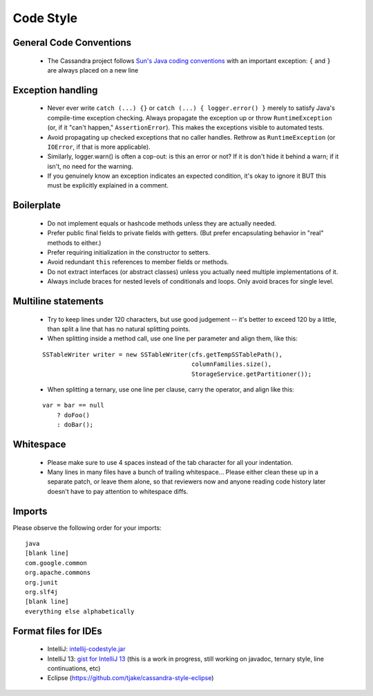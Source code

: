.. Licensed to the Apache Software Foundation (ASF) under one
.. or more contributor license agreements.  See the NOTICE file
.. distributed with this work for additional information
.. regarding copyright ownership.  The ASF licenses this file
.. to you under the Apache License, Version 2.0 (the
.. "License"); you may not use this file except in compliance
.. with the License.  You may obtain a copy of the License at
..
..     http://www.apache.org/licenses/LICENSE-2.0
..
.. Unless required by applicable law or agreed to in writing, software
.. distributed under the License is distributed on an "AS IS" BASIS,
.. WITHOUT WARRANTIES OR CONDITIONS OF ANY KIND, either express or implied.
.. See the License for the specific language governing permissions and
.. limitations under the License.

.. highlight:: none

Code Style
==========

General Code Conventions
------------------------

 - The Cassandra project follows `Sun's Java coding conventions <http://java.sun.com/docs/codeconv/html/CodeConvTOC.doc.html>`_ with an important exception: ``{`` and ``}`` are always placed on a new line

Exception handling
------------------

 - Never ever write ``catch (...) {}`` or ``catch (...) { logger.error() }`` merely to satisfy Java's compile-time exception checking. Always propagate the exception up or throw ``RuntimeException`` (or, if it "can't happen," ``AssertionError``). This makes the exceptions visible to automated tests.
 - Avoid propagating up checked exceptions that no caller handles. Rethrow as ``RuntimeException`` (or ``IOError``, if that is more applicable).
 - Similarly, logger.warn() is often a cop-out: is this an error or not? If it is don't hide it behind a warn; if it isn't, no need for the warning.
 - If you genuinely know an exception indicates an expected condition, it's okay to ignore it BUT this must be explicitly explained in a comment.

Boilerplate
-----------

 - Do not implement equals or hashcode methods unless they are actually needed.
 - Prefer public final fields to private fields with getters. (But prefer encapsulating behavior in "real" methods to either.)
 - Prefer requiring initialization in the constructor to setters.
 - Avoid redundant ``this`` references to member fields or methods.
 - Do not extract interfaces (or abstract classes) unless you actually need multiple implementations of it.
 - Always include braces for nested levels of conditionals and loops. Only avoid braces for single level.

Multiline statements
--------------------

 - Try to keep lines under 120 characters, but use good judgement -- it's better to exceed 120 by a little, than split a line that has no natural splitting points.
 - When splitting inside a method call, use one line per parameter and align them, like this:

 ::

   SSTableWriter writer = new SSTableWriter(cfs.getTempSSTablePath(),
                                            columnFamilies.size(),
                                            StorageService.getPartitioner());

 - When splitting a ternary, use one line per clause, carry the operator, and align like this:

 ::

   var = bar == null
       ? doFoo()
       : doBar();

Whitespace
----------

 - Please make sure to use 4 spaces instead of the tab character for all your indentation.
 - Many lines in many files have a bunch of trailing whitespace... Please either clean these up in a separate patch, or leave them alone, so that reviewers now and anyone reading code history later doesn't have to pay attention to whitespace diffs.

Imports
-------

Please observe the following order for your imports::

   java
   [blank line]
   com.google.common
   org.apache.commons
   org.junit
   org.slf4j
   [blank line]
   everything else alphabetically

Format files for IDEs
---------------------

 - IntelliJ: `intellij-codestyle.jar <https://wiki.apache.org/cassandra/CodeStyle?action=AttachFile&do=view&target=intellij-codestyle.jar>`_
 - IntelliJ 13: `gist for IntelliJ 13 <https://gist.github.com/jdsumsion/9ab750a05c2a567c6afc>`_ (this is a work in progress, still working on javadoc, ternary style, line continuations, etc)
 - Eclipse (https://github.com/tjake/cassandra-style-eclipse)



